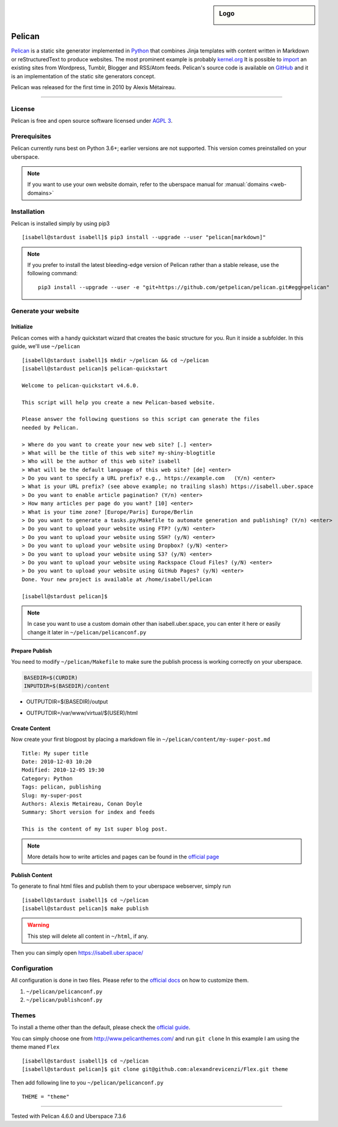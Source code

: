 .. highlight:: console

.. author:: Karsten Brusch <https://k11h.de>

.. tag:: lang-python
.. tag:: web
.. tag:: blog


.. sidebar:: Logo

  .. image:: _static/images/pelican.png
      :align: center

#########
Pelican
#########

.. tag_list::

Pelican_ is a static site generator implemented in Python_ that combines Jinja templates with content written in Markdown or reStructuredText to produce websites.
The most prominent example is probably `kernel.org <https://www.kernel.org/pelican.html>`_
It is possible to `import <https://docs.getpelican.com/en/latest/importer.html>`_ an existing sites from Wordpress, Tumblr, Blogger and RSS/Atom feeds.
Pelican's source code is available on `GitHub <https://github.com/getpelican/pelican>`_ and it is an implementation of the static site generators concept.

Pelican was released for the first time in 2010 by Alexis Métaireau.

----

License
=======

Pelican is free and open source software licensed under `AGPL 3 <https://www.gnu.org/licenses/agpl-3.0.en.html>`_.

Prerequisites
=============

Pelican currently runs best on Python 3.6+; earlier versions are not supported. 
This version comes preinstalled on your uberspace.

.. note:: If you want to use your own website domain, refer to the uberspace manual for :manual:`domains <web-domains>`

Installation
============

Pelican is installed simply by using pip3

::

 [isabell@stardust isabell]$ pip3 install --upgrade --user "pelican[markdown]"

.. note:: If you prefer to install the latest bleeding-edge version of Pelican rather than a stable release, use the following command:

  ::

    pip3 install --upgrade --user -e "git+https://github.com/getpelican/pelican.git#egg=pelican"


Generate your website
=====================

Initialize
----------

Pelican comes with a handy quickstart wizard that creates the basic structure for you.
Run it inside a subfolder. In this guide, we'll use ``~/pelican``

:: 

  [isabell@stardust isabell]$ mkdir ~/pelican && cd ~/pelican
  [isabell@stardust pelican]$ pelican-quickstart

  Welcome to pelican-quickstart v4.6.0.

  This script will help you create a new Pelican-based website.

  Please answer the following questions so this script can generate the files
  needed by Pelican.

  > Where do you want to create your new web site? [.] <enter>
  > What will be the title of this web site? my-shiny-blogtitle
  > Who will be the author of this web site? isabell
  > What will be the default language of this web site? [de] <enter>
  > Do you want to specify a URL prefix? e.g., https://example.com   (Y/n) <enter>
  > What is your URL prefix? (see above example; no trailing slash) https://isabell.uber.space
  > Do you want to enable article pagination? (Y/n) <enter>
  > How many articles per page do you want? [10] <enter>
  > What is your time zone? [Europe/Paris] Europe/Berlin
  > Do you want to generate a tasks.py/Makefile to automate generation and publishing? (Y/n) <enter>
  > Do you want to upload your website using FTP? (y/N) <enter>
  > Do you want to upload your website using SSH? (y/N) <enter>
  > Do you want to upload your website using Dropbox? (y/N) <enter>
  > Do you want to upload your website using S3? (y/N) <enter>
  > Do you want to upload your website using Rackspace Cloud Files? (y/N) <enter>
  > Do you want to upload your website using GitHub Pages? (y/N) <enter>
  Done. Your new project is available at /home/isabell/pelican

  [isabell@stardust pelican]$ 


.. note:: In case you want to use a custom domain other than isabell.uber.space, you can enter it here or easily change it later in ``~/pelican/pelicanconf.py``

Prepare Publish
---------------

You need to modify ``~/pelican/Makefile`` to make sure the publish process is working correctly on your uberspace.

.. code-block:: diff

  BASEDIR=$(CURDIR)
  INPUTDIR=$(BASEDIR)/content
-  OUTPUTDIR=$(BASEDIR)/output
+  OUTPUTDIR=/var/www/virtual/$(USER)/html


Create Content
--------------

Now create your first blogpost by placing a markdown file in ``~/pelican/content/my-super-post.md``

::

  Title: My super title
  Date: 2010-12-03 10:20
  Modified: 2010-12-05 19:30
  Category: Python
  Tags: pelican, publishing
  Slug: my-super-post
  Authors: Alexis Metaireau, Conan Doyle
  Summary: Short version for index and feeds

  This is the content of my 1st super blog post.

.. note:: More details how to write articles and pages can be found in the `official page <https://docs.getpelican.com/en/latest/content.html>`_

Publish Content
---------------

To generate to final html files and publish them to your uberspace webserver, simply run 

::

  [isabell@stardust isabell]$ cd ~/pelican
  [isabell@stardust pelican]$ make publish

.. warning:: 

  This step will delete all content in ``~/html``, if any.

Then you can simply open `https://isabell.uber.space/ <https://isabell.uber.space/>`_

Configuration
==============

All configuration is done in two files. 
Please refer to the `official docs <https://docs.getpelican.com/en/latest/settings.html>`_ on how to customize them.

1. ``~/pelican/pelicanconf.py`` 
2. ``~/pelican/publishconf.py``


Themes
=======

To install a theme other than the default, please check the `official guide <https://docs.getpelican.com/en/latest/pelican-themes.html>`_.

You can simply choose one from `http://www.pelicanthemes.com/ <http://www.pelicanthemes.com/>`_ and run ``git clone``
In this example I am using the theme maned ``Flex`` 

::

  [isabell@stardust isabell]$ cd ~/pelican
  [isabell@stardust pelican]$ git clone git@github.com:alexandrevicenzi/Flex.git theme

Then add following line to you ``~/pelican/pelicanconf.py``

:: 

  THEME = "theme"


.. _Pelican: https://docs.getpelican.com/
.. _Python: https://www.python.org/

----

Tested with Pelican 4.6.0 and Uberspace 7.3.6

.. author_list::
